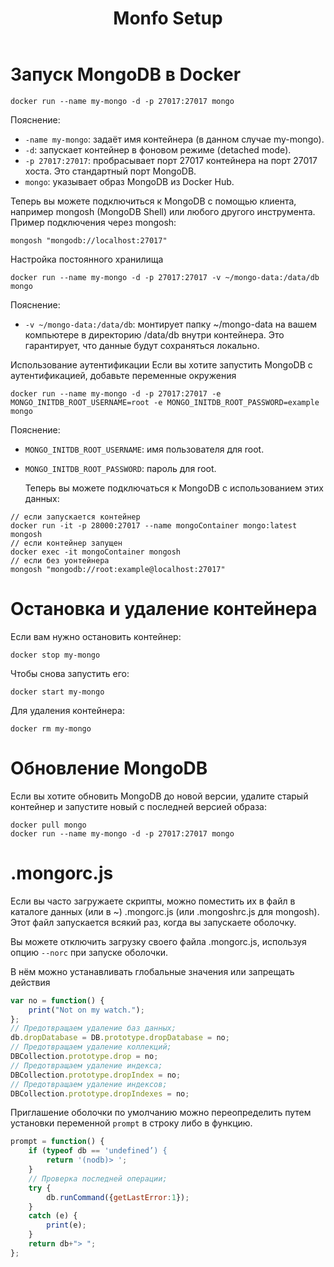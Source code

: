 #+title: Monfo Setup

* Запуск MongoDB в Docker

#+begin_src
docker run --name my-mongo -d -p 27017:27017 mongo
#+end_src
Пояснение:
- =-name my-mongo=: задаёт имя контейнера (в данном случае my-mongo).
- =-d=: запускает контейнер в фоновом режиме (detached mode).
- =-p 27017:27017=: пробрасывает порт 27017 контейнера на порт 27017 хоста. Это стандартный порт MongoDB.
- =mongo=: указывает образ MongoDB из Docker Hub.

Теперь вы можете подключиться к MongoDB с помощью клиента, например mongosh (MongoDB Shell) или любого другого инструмента.
Пример подключения через mongosh:
#+begin_src
mongosh "mongodb://localhost:27017"
#+end_src

Настройка постоянного хранилища
#+begin_src
docker run --name my-mongo -d -p 27017:27017 -v ~/mongo-data:/data/db mongo
#+end_src
Пояснение:
- =-v ~/mongo-data:/data/db=: монтирует папку ~/mongo-data на вашем компьютере в директорию /data/db внутри контейнера. Это гарантирует, что данные будут сохраняться локально.

Использование аутентификации
Если вы хотите запустить MongoDB с аутентификацией, добавьте переменные окружения
#+begin_src
docker run --name my-mongo -d -p 27017:27017 -e MONGO_INITDB_ROOT_USERNAME=root -e MONGO_INITDB_ROOT_PASSWORD=example mongo
#+end_src
Пояснение:
- =MONGO_INITDB_ROOT_USERNAME=: имя пользователя для root.
- =MONGO_INITDB_ROOT_PASSWORD=: пароль для root.

 Теперь вы можете подключаться к MongoDB с использованием этих данных:
#+begin_src
// если запускается контейнер
docker run -it -p 28000:27017 --name mongoContainer mongo:latest mongosh
// если контейнер запущен
docker exec -it mongoContainer mongosh
// если без уонтейнера
mongosh "mongodb://root:example@localhost:27017"
#+end_src

* Остановка и удаление контейнера

Если вам нужно остановить контейнер:
#+begin_src
docker stop my-mongo
#+end_src

Чтобы снова запустить его:
#+begin_src
docker start my-mongo
#+end_src

Для удаления контейнера:
#+begin_src
docker rm my-mongo
#+end_src

* Обновление MongoDB
Если вы хотите обновить MongoDB до новой версии, удалите старый контейнер и запустите новый с последней версией образа:
#+begin_src
docker pull mongo
docker run --name my-mongo -d -p 27017:27017 mongo
#+end_src

* .mongorc.js
Если вы часто загружаете скрипты, можно поместить их в файл в каталоге данных (или в ~) .mongorc.js (или .mongoshrc.js для mongosh). Этот файл запускается всякий раз, когда вы запускаете оболочку.

Вы можете отключить загрузку своего файла .mongorc.js, используя опцию =--norc= при запуске оболочки.

В нём можно устанавливать глобальные значения или запрещать действия
#+begin_src js
var no = function() {
    print("Not on my watch.");
};
// Предотвращаем удаление баз данных;
db.dropDatabase = DB.prototype.dropDatabase = no;
// Предотвращаем удаление коллекций;
DBCollection.prototype.drop = no;
// Предотвращаем удаление индекса;
DBCollection.prototype.dropIndex = no;
// Предотвращаем удаление индексов;
DBCollection.prototype.dropIndexes = no;
#+end_src

Приглашение оболочки по умолчанию можно переопределить путем установки переменной =prompt= в строку либо в функцию.
#+begin_src js
prompt = function() {
    if (typeof db == 'undefined’) {
        return '(nodb)> ';
    }
    // Проверка последней операции;
    try {
        db.runCommand({getLastError:1});
    }
    catch (e) {
        print(e);
    }
    return db+"> ";
};
#+end_src
